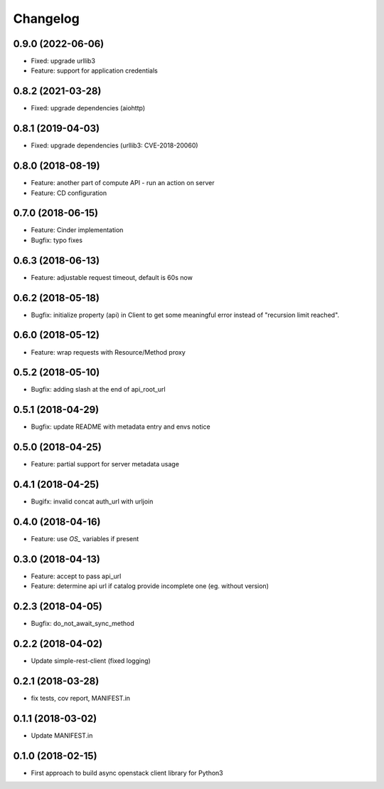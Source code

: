 Changelog
=========


0.9.0 (2022-06-06)
------------------

* Fixed: upgrade urllib3
* Feature: support for application credentials
  
0.8.2 (2021-03-28)
------------------

* Fixed: upgrade dependencies (aiohttp)

0.8.1 (2019-04-03)
------------------

* Fixed: upgrade dependencies (urllib3: CVE-2018-20060)

0.8.0 (2018-08-19)
------------------

* Feature: another part of compute API - run an action on server
* Feature: CD configuration

0.7.0 (2018-06-15)
------------------

* Feature: Cinder implementation
* Bugfix: typo fixes

0.6.3 (2018-06-13)
------------------

* Feature: adjustable request timeout, default is 60s now


0.6.2 (2018-05-18)
------------------

* Bugfix: initialize property (api) in Client to get some meaningful error instead of "recursion limit reached".


0.6.0 (2018-05-12)
------------------

* Feature: wrap requests with Resource/Method proxy


0.5.2 (2018-05-10)
------------------

* Bugfix: adding slash at the end of api_root_url


0.5.1 (2018-04-29)
------------------

* Bugfix: update README with metadata entry and envs notice


0.5.0 (2018-04-25)
------------------

* Feature: partial support for server metadata usage


0.4.1 (2018-04-25)
------------------

* Bugifx: invalid concat auth_url with urljoin


0.4.0 (2018-04-16)
------------------

* Feature: use `OS_` variables if present


0.3.0 (2018-04-13)
------------------

* Feature: accept to pass api_url
* Feature: determine api url if catalog provide incomplete one (eg. without version)


0.2.3 (2018-04-05)
------------------

* Bugfix: do_not_await_sync_method


0.2.2 (2018-04-02)
------------------

* Update simple-rest-client (fixed logging)


0.2.1 (2018-03-28)
------------------

* fix tests, cov report,  MANIFEST.in


0.1.1 (2018-03-02)
------------------

* Update MANIFEST.in

0.1.0 (2018-02-15)
------------------

* First approach to build async openstack client library for Python3


